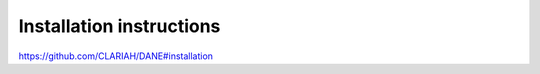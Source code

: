 Installation instructions
======================================

https://github.com/CLARIAH/DANE#installation
